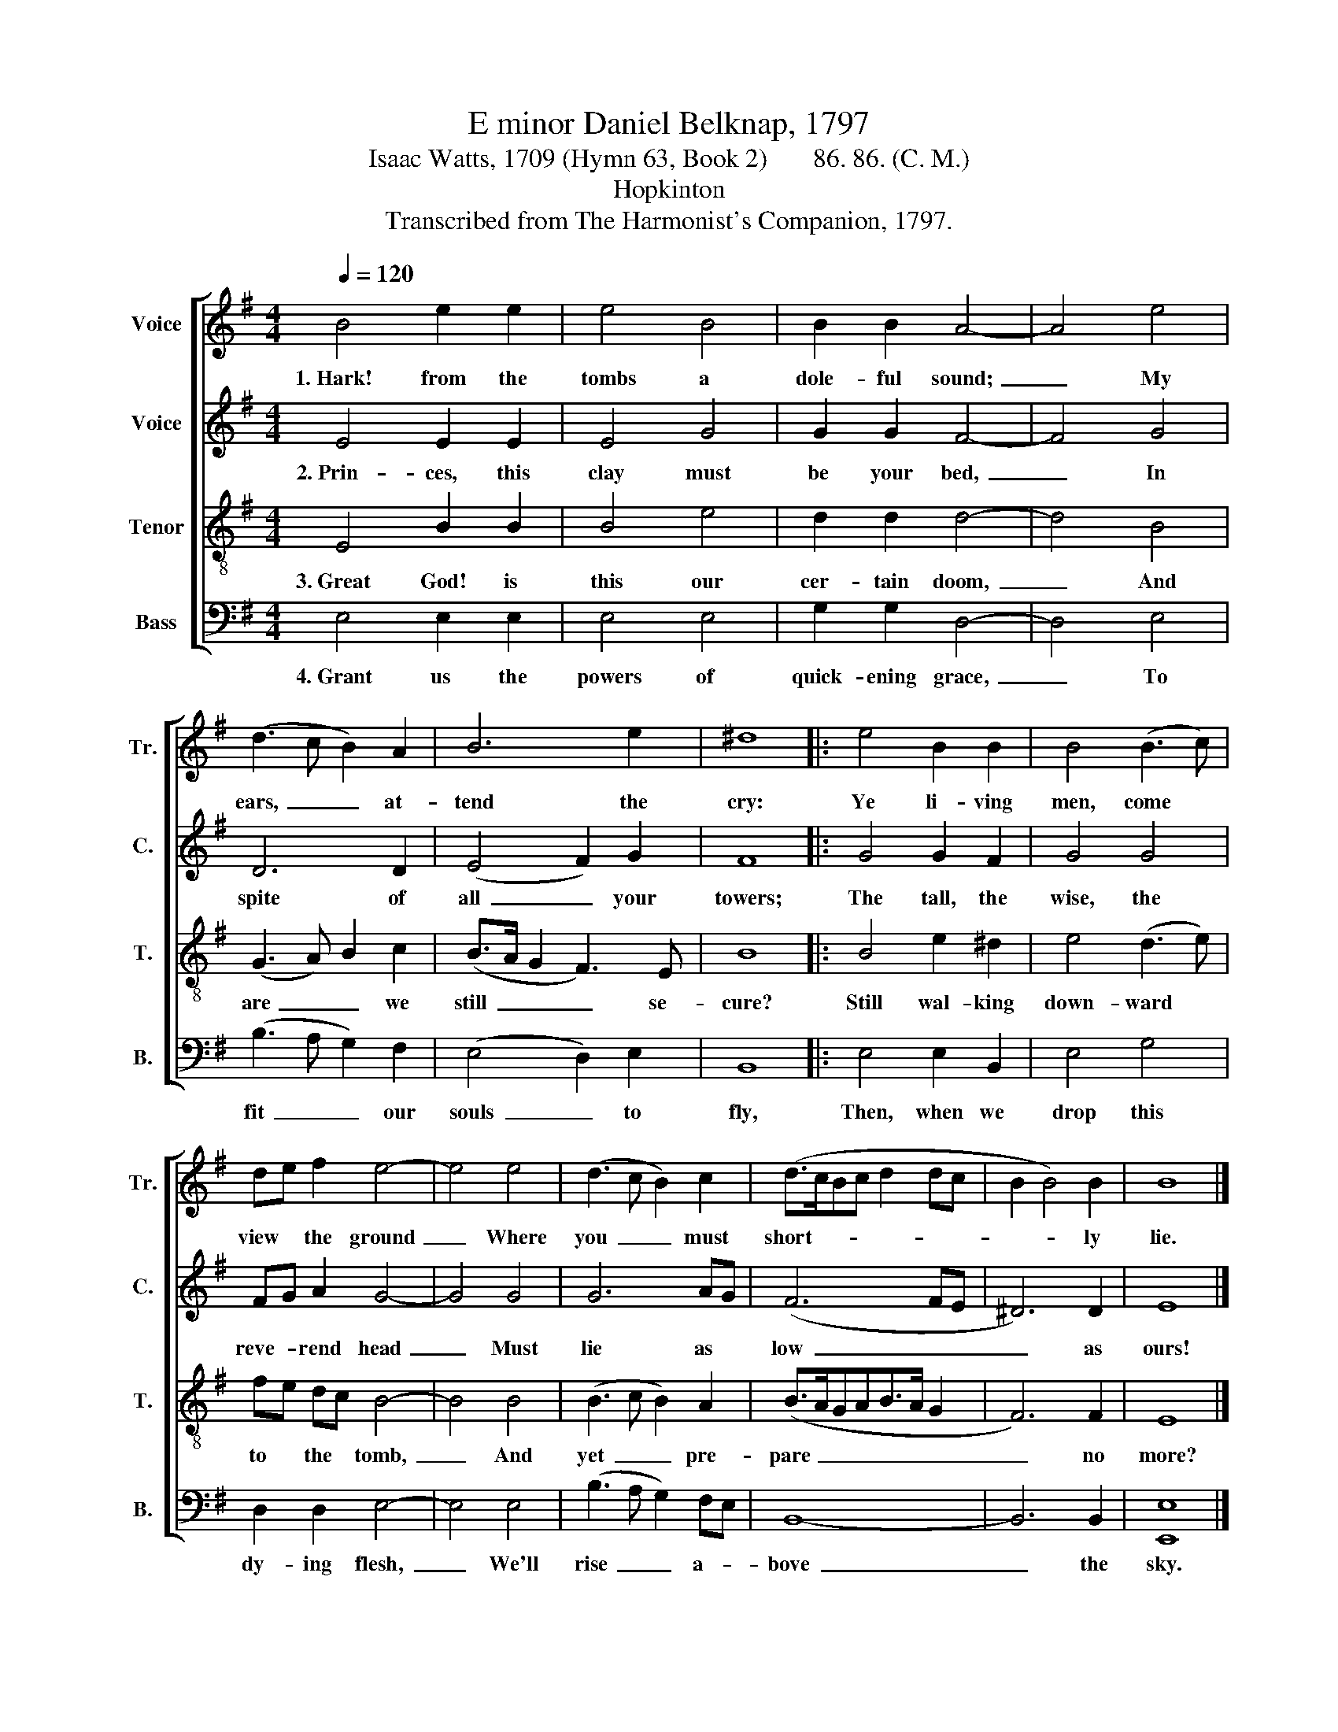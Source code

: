 X:1
T:E minor Daniel Belknap, 1797
T:Isaac Watts, 1709 (Hymn 63, Book 2)       86. 86. (C. M.)
T:Hopkinton
T:Transcribed from The Harmonist's Companion, 1797.
%%score [ 1 2 3 4 ]
L:1/8
Q:1/4=120
M:4/4
K:G
V:1 treble nm="Voice" snm="Tr."
V:2 treble nm="Voice" snm="C."
V:3 treble-8 nm="Tenor" snm="T."
V:4 bass nm="Bass" snm="B."
V:1
 B4 e2 e2 | e4 B4 | B2 B2 A4- | A4 e4 | (d3 c B2) A2 | B6 e2 | ^d8 |: e4 B2 B2 | B4 (B3 c) | %9
w: 1.~Hark! from the|tombs a|dole- ful sound;~|_ My|ears,~ _ _ at-|tend the|cry:|Ye li- ving|men, come *|
 de f2 e4- | e4 e4 | (d3 c B2) c2 | (d>cBc d2 dc | B2 B4) B2 | B8 |] %15
w: view * the ground~|_ Where|you~ _ _ must|short- * * * * * *|* * ly|lie.|
V:2
 E4 E2 E2 | E4 G4 | G2 G2 F4- | F4 G4 | D6 D2 | (E4 F2) G2 | F8 |: G4 G2 F2 | G4 G4 | FG A2 G4- | %10
w: 2.~Prin- ces, this|clay must|be your bed,~|_ In|spite of|all~ _ your|towers;|The tall, the|wise, the|reve- * rend head~|
 G4 G4 | G6 AG | (F6 FE | ^D6) D2 | E8 |] %15
w: _ Must|lie as *|low~ _ _|_ as|ours!|
V:3
 E4 B2 B2 | B4 e4 | d2 d2 d4- | d4 B4 | (G3 A) B2 c2 | (B>A G2 F3) E | B8 |: B4 e2 ^d2 | %8
w: 3.~Great God! is|this our|cer- tain doom,~|_ And|are~ _ _ we|still~ _ _ _ se-|cure?|Still wal- king|
 e4 (d3 e) | fe dc B4- | B4 B4 | (B3 c B2) A2 | (B>AGAB>A G2 | F6) F2 | E8 |] %15
w: down- ward *|to * the * tomb,~|_ And|yet~ _ _ pre-|pare~ _ _ _ _ _ _|_ no|more?|
V:4
 E,4 E,2 E,2 | E,4 E,4 | G,2 G,2 D,4- | D,4 E,4 | (B,3 A, G,2) F,2 | (E,4 D,2) E,2 | B,,8 |: %7
w: 4.~Grant us the|powers of|quick- ening grace,~|_ To|fit~ _ _ our|souls~ _ to|fly,|
 E,4 E,2 B,,2 | E,4 G,4 | D,2 D,2 E,4- | E,4 E,4 | (B,3 A, G,2) F,E, | B,,8- | B,,6 B,,2 | %14
w: Then, when we|drop this|dy- ing flesh,~|_ We'll|rise~ _ _ a- *|bove~|_ the|
 [E,,E,]8 |] %15
w: sky.|

